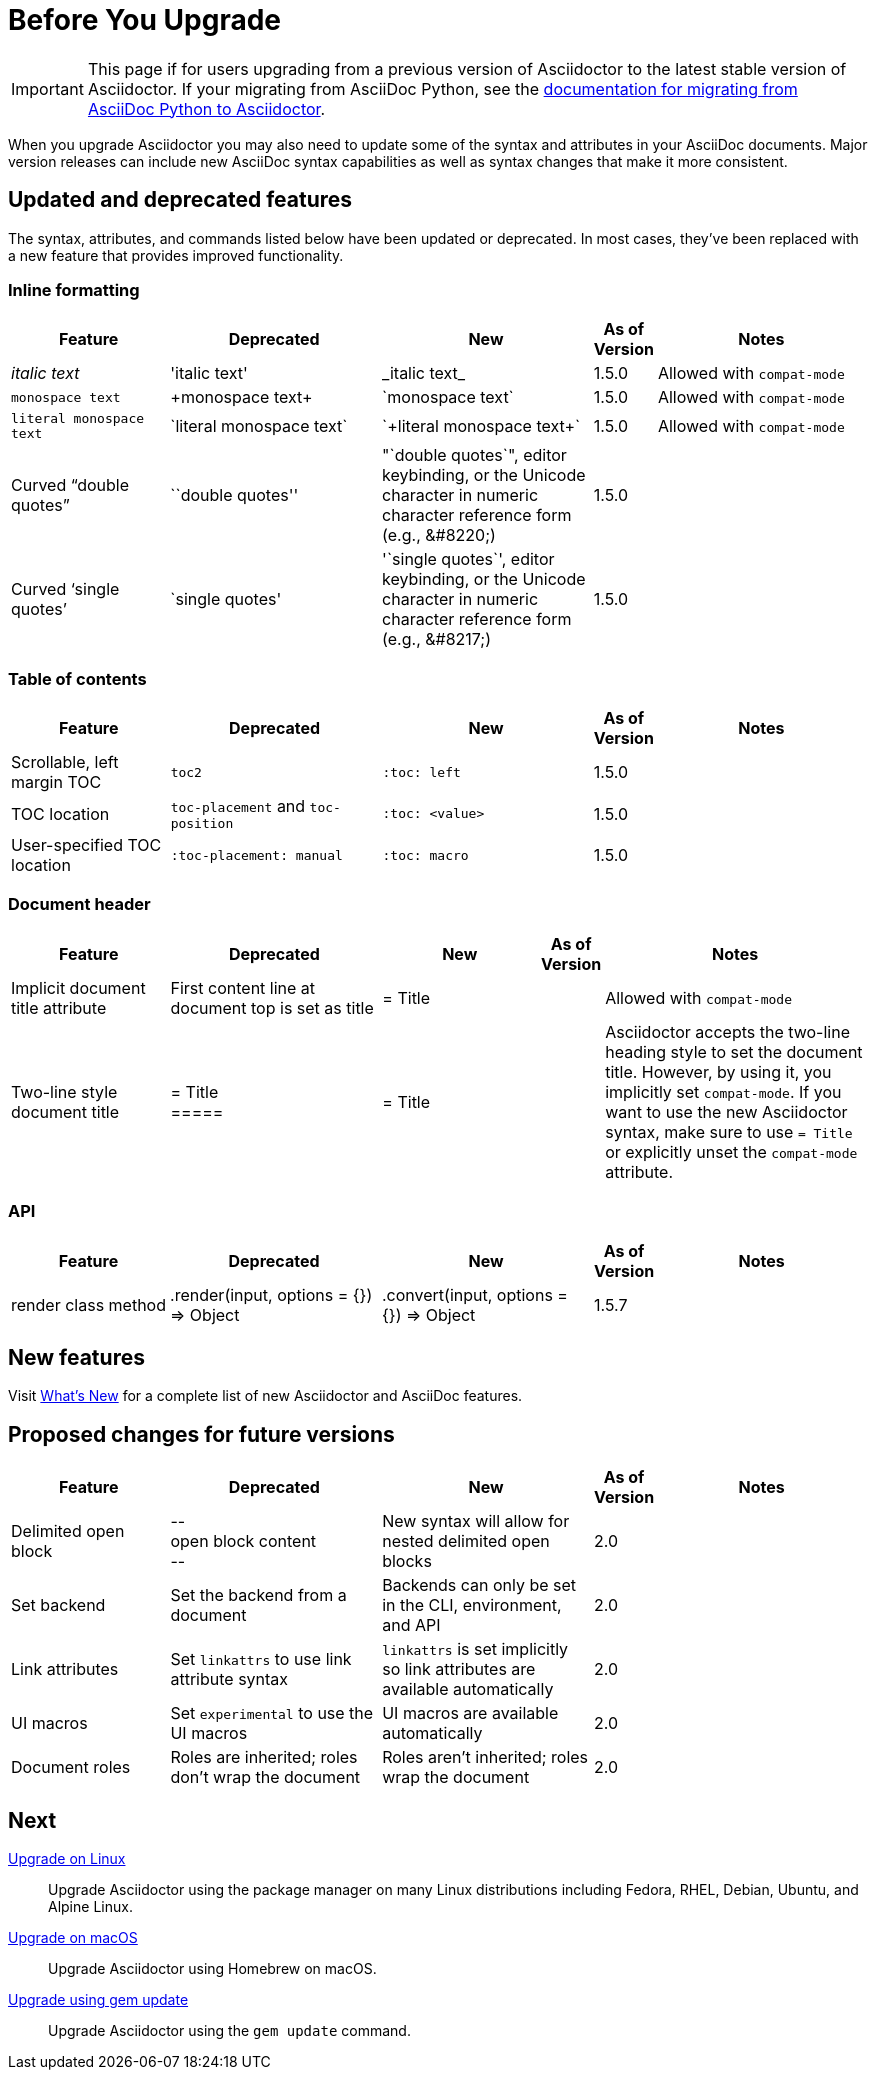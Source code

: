 = Before You Upgrade
//Syntax, Attributes, and Commands: What's Changed?

IMPORTANT: This page if for users upgrading from a previous version of Asciidoctor to the latest stable version of Asciidoctor.
If your migrating from AsciiDoc Python, see the xref:ROOT:migrate/from-asciidoc-python.adoc[documentation for migrating from AsciiDoc Python to Asciidoctor].

When you upgrade Asciidoctor you may also need to update some of the syntax and attributes in your AsciiDoc documents.
Major version releases can include new AsciiDoc syntax capabilities as well as syntax changes that make it more consistent.

== Updated and deprecated features

The syntax, attributes, and commands listed below have been updated or deprecated.
In most cases, they've been replaced with a new feature that provides improved functionality.

=== Inline formatting

[cols="15,20,20,5,20"]
|===
|Feature |Deprecated |New |As of Version |Notes

|_italic text_
|pass:['italic text']
|pass:[_italic text_]
|1.5.0
|Allowed with `compat-mode`

|`monospace text`
|pass:[+monospace text+]
|pass:[`monospace text`]
|1.5.0
|Allowed with `compat-mode`

|`+literal monospace text+`
|pass:[`literal monospace text`]
|pass:[`+literal monospace text+`]
|1.5.0
|Allowed with `compat-mode`

|Curved "`double quotes`"
|pass:[``double quotes'']
|pass:["`double quotes`"], editor keybinding, or the Unicode character in numeric character reference form (e.g., \&#8220;)
|1.5.0
|

|Curved '`single quotes`'
|pass:[`single quotes']
|pass:['`single quotes`'], editor keybinding, or the Unicode character in numeric character reference form (e.g., \&#8217;)
|1.5.0
|
|===

=== Table of contents

[cols="15,20,20,5,20"]
|===
|Feature |Deprecated |New |As of Version |Notes

|Scrollable, left margin TOC
|`toc2`
|`+:toc: left+`
|1.5.0
|

|TOC location
|`toc-placement` and `toc-position`
|`+:toc: <value>+`
|1.5.0
|

|User-specified TOC location
|`+:toc-placement: manual+`
|`+:toc: macro+`
|1.5.0
|

|===

=== Document header

[cols="15,20,15,5,25"]
|===
|Feature |Deprecated |New |As of Version |Notes

|Implicit document title attribute
|First content line at document top is set as title
|pass:[= Title]
|
|Allowed with `compat-mode`

|Two-line style document title
|pass:[= Title] +
pass:[=====]
|pass:[= Title]
|
|Asciidoctor accepts the two-line heading style to set the document title.
However, by using it, you implicitly set `compat-mode`.
If you want to use the new Asciidoctor syntax, make sure to use `= Title` or explicitly unset the `compat-mode` attribute.
|===

=== API

[cols="15,20,20,5,20"]
|===
|Feature |Deprecated |New |As of Version |Notes

|render class method
|+.render(input, options = {}) ⇒ Object+
|+.convert(input, options = {}) ⇒ Object+
|1.5.7
|
|===

== New features

Visit xref:ROOT:new-features.adoc[What's New] for a complete list of new Asciidoctor and AsciiDoc features.

== Proposed changes for future versions

[cols="15,20,20,5,20"]
|===
|Feature |Deprecated |New |As of Version |Notes

|Delimited open block
|pass:[--] +
open block content +
pass:[--]
|New syntax will allow for nested delimited open blocks
|2.0
|

|Set backend
|Set the backend from a document
|Backends can only be set in the CLI, environment, and API
|2.0
|

|Link attributes
|Set `linkattrs` to use link attribute syntax
|`linkattrs` is set implicitly so link attributes are available automatically
|2.0
|

|UI macros
|Set `experimental` to use the UI macros
|UI macros are available automatically
|2.0
|

|Document roles
|Roles are inherited; roles don't wrap the document
|Roles aren't inherited; roles wrap the document
|2.0
|
|===

////
== Compatibility mode

When it isn't feasibly to update your documents prior to upgrading Asciidoctor, you can run Asciidoctor in compatibility mode.
Compatibility mode is activated by setting the `compat-mode` attribute and allows Asciidoctor to accept and apply the deprecated syntax and/or behavior.
However, *not all deprecated syntax or behavior is available under the compatibility mode*.
////

== Next

xref:upgrade.adoc#upgrade-on-linux[Upgrade on Linux]::
Upgrade Asciidoctor using the package manager on many Linux distributions including Fedora, RHEL, Debian, Ubuntu, and Alpine Linux.

xref:upgrade.adoc#upgrade-on-macos[Upgrade on macOS]::
Upgrade Asciidoctor using Homebrew on macOS.

xref:upgrade.adoc#gem-update[Upgrade using gem update]::
Upgrade Asciidoctor using the `gem update` command.
